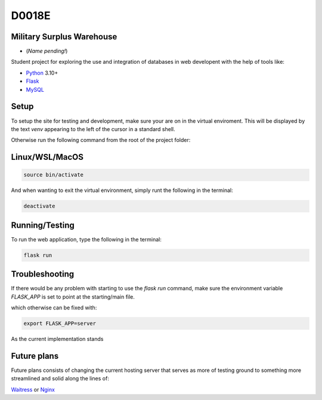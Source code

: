 ======
D0018E
======

Military Surplus Warehouse
==========================
- (*Name pending!*)

Student project for exploring the use and integration of databases in web developent with the help of tools like:

- Python_ 3.10+
- Flask_
- MySQL_

Setup
=====
To setup the site for testing and development, make sure your are on in the virtual enviroment. This will be displayed by the text *venv* appearing to the left of the cursor in a standard shell.

Otherwise run the following command from the root of the project folder:

Linux/WSL/MacOS
===============

.. code:: bash

    source bin/activate

And when wanting to exit the virtual environment, simply runt the following in the terminal:

.. code:: bash

    deactivate


Running/Testing
===============

To run the web application, type the following in the terminal:

.. code:: bash 

    flask run


Troubleshooting
===============

If there would be any problem with starting to use the *flask run* command, make sure the environment variable *FLASK_APP* is set to point at the starting/main file.

which otherwise can be fixed with:

.. code:: bash 
        
      export FLASK_APP=server



As the current implementation stands

Future plans
============

Future plans consists of changing the current hosting server that serves as more of testing ground to something more streamlined and solid along the lines of:

Waitress_ or Nginx_

.. _Nginx:    https://nginx.org/en/
.. _Waitress: https://flask.palletsprojects.com/en/stable/deploying/waitress/
.. _MySQL:    https://www.mysql.com/    
.. _Flask:    https://flask.palletsprojects.com/en/stable/
.. _Python:   https://www.python.org/downloads/
